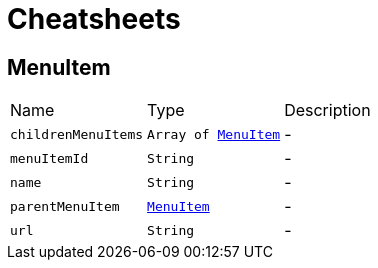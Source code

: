 = Cheatsheets

[[MenuItem]]
== MenuItem


[cols=">25%,^25%,50%"]
[frame="topbot"]
|===
^|Name | Type ^| Description
|[[childrenMenuItems]]`childrenMenuItems`|`Array of link:dataobjects.html#MenuItem[MenuItem]`|-
|[[menuItemId]]`menuItemId`|`String`|-
|[[name]]`name`|`String`|-
|[[parentMenuItem]]`parentMenuItem`|`link:dataobjects.html#MenuItem[MenuItem]`|-
|[[url]]`url`|`String`|-
|===

